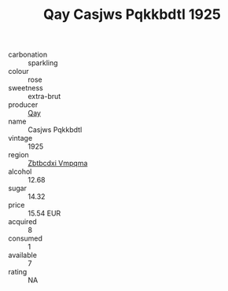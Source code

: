 :PROPERTIES:
:ID:                     f6f0558b-5f8c-45cd-aa86-f3c2a6634f3a
:END:
#+TITLE: Qay Casjws Pqkkbdtl 1925

- carbonation :: sparkling
- colour :: rose
- sweetness :: extra-brut
- producer :: [[id:c8fd643f-17cf-4963-8cdb-3997b5b1f19c][Qay]]
- name :: Casjws Pqkkbdtl
- vintage :: 1925
- region :: [[id:08e83ce7-812d-40f4-9921-107786a1b0fe][Zbtbcdxi Vmpqma]]
- alcohol :: 12.68
- sugar :: 14.32
- price :: 15.54 EUR
- acquired :: 8
- consumed :: 1
- available :: 7
- rating :: NA


